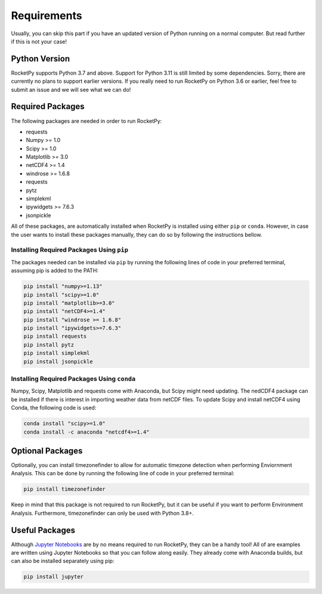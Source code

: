 Requirements
============

Usually, you can skip this part if you have an updated version of Python running on a normal computer.
But read further if this is not your case!

Python Version
--------------

RocketPy supports Python 3.7 and above.
Support for Python 3.11 is still limited by some dependencies.
Sorry, there are currently no plans to support earlier versions.
If you really need to run RocketPy on Python 3.6 or earlier, feel free to submit an issue and we will see what we can do!

Required Packages
-----------------

The following packages are needed in order to run RocketPy:

- requests
- Numpy >= 1.0
- Scipy >= 1.0
- Matplotlib >= 3.0
- netCDF4 >= 1.4
- windrose >= 1.6.8
- requests
- pytz
- simplekml
- ipywidgets >= 7.6.3
- jsonpickle

 
All of these packages, are automatically installed when RocketPy is installed using either ``pip`` or ``conda``.
However, in case the user wants to install these packages manually, they can do so by following the instructions bellow.

Installing Required Packages Using ``pip``
^^^^^^^^^^^^^^^^^^^^^^^^^^^^^^^^^^^^^^^^^^

The packages needed can be installed via ``pip`` by running the following lines of code in your preferred terminal, assuming pip is added to the PATH:

.. code-block:: shell

    pip install "numpy>=1.13" 
    pip install "scipy>=1.0"
    pip install "matplotlib>=3.0"
    pip install "netCDF4>=1.4"
    pip install "windrose >= 1.6.8"
    pip install "ipywidgets>=7.6.3"
    pip install requests
    pip install pytz
    pip install simplekml
    pip install jsonpickle

Installing Required Packages Using ``conda``
^^^^^^^^^^^^^^^^^^^^^^^^^^^^^^^^^^^^^^^^^^^^

Numpy, Scipy, Matplotlib and requests come with Anaconda, but Scipy might need updating.
The nedCDF4 package can be installed if there is interest in importing weather data from netCDF files.
To update Scipy and install netCDF4 using Conda, the following code is used:

.. code-block:: shell

    conda install "scipy>=1.0"
    conda install -c anaconda "netcdf4>=1.4"


Optional Packages
-----------------

Optionally, you can install timezonefinder to allow for automatic timezone detection when performing Enviornment Analysis.
This can be done by running the following line of code in your preferred terminal:

.. code-block:: shell

    pip install timezonefinder

Keep in mind that this package is not required to run RocketPy, but it can be useful if you want to perform Environment Analysis.
Furthermore, timezonefinder can only be used with Python 3.8+.

Useful Packages
---------------

Although `Jupyter Notebooks <http://jupyter.org/>`_ are by no means required to run RocketPy, they can be a handy tool!
All of are examples are written using Jupyter Notebooks so that you can follow along easily.
They already come with Anaconda builds, but can also be installed separately using pip:

.. code-block:: shell

    pip install jupyter

